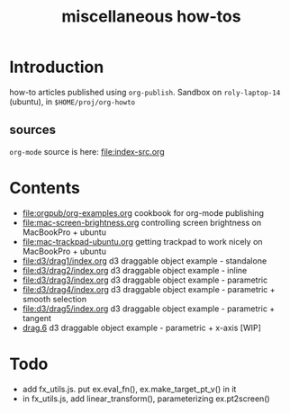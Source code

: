 #+title: miscellaneous how-tos
#
# org-publish options
# H:2   controls section numbering.  
#       number top-level and second-level headings only
# ^:{}  require a_{b} before assuming that b should be subscripted.  
#       without this option a_b will automatically subscript b.
#+options: ^:{}
#
# options used exclusively by emacs
#+startup: showall
#
# options used exclusively by the html exporter
#+language: en
#+infojs_opt: view:showall mouse:#ffc0c0 toc:nil ltoc:nil path:/ext/org/org-info.js
#+html_head: <link rel="stylesheet" type="text/css" href="css/notebook.css" />
#+html_link_home: index.html

* Introduction
  how-to articles published using ~org-publish~.
  Sandbox on ~roly-laptop-14~ (ubuntu), in ~$HOME/proj/org-howto~
** sources
   ~org-mode~ source is here: file:index-src.org 

* Contents
  - [[file:orgpub/org-examples.org]] cookbook for org-mode publishing
  - file:mac-screen-brightness.org controlling screen brightness on MacBookPro + ubuntu
  - file:mac-trackpad-ubuntu.org getting trackpad to work nicely on MacBookPro + ubuntu
  - file:d3/drag1/index.org d3 draggable object example - standalone
  - file:d3/drag2/index.org d3 draggable object example - inline
  - file:d3/drag3/index.org d3 draggable object example - parametric
  - file:d3/drag4/index.org d3 draggable object example - parametric + smooth selection
  - file:d3/drag5/index.org d3 draggable object example - parametric + tangent
  - [[file:d3/drag6/index.org][drag.6]] d3 draggable object example - parametric + x-axis [WIP]

* Todo
  - add fx_utils.js.  put ex.eval_fn(), ex.make_target_pt_v() in it
  - in fx_utils.js,  add linear_transform(),  parameterizing ex.pt2screen()
